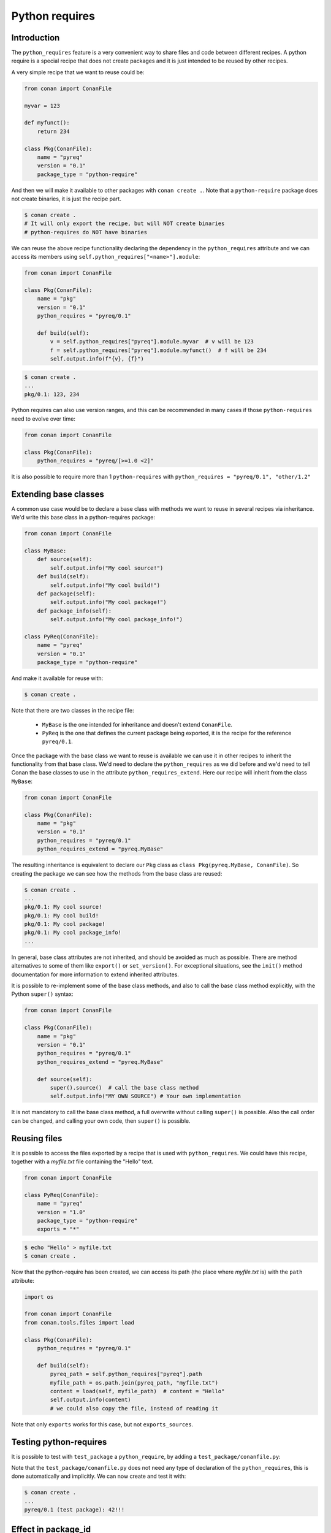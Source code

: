 .. _reference_extensions_python_requires:

Python requires
===============


Introduction
------------

The ``python_requires`` feature is a very convenient way to share files and code between
different recipes. A python require is a special recipe that does not create packages and
it is just intended to be reused by other recipes.

A very simple recipe that we want to reuse could be:

.. code-block:: python
    
    from conan import ConanFile

    myvar = 123

    def myfunct():
        return 234

    class Pkg(ConanFile):
        name = "pyreq"
        version = "0.1"
        package_type = "python-require"

     
And then we will make it available to other packages with ``conan create .``. Note that a ``python-require``
package does not create binaries, it is just the recipe part.

.. code-block:: bash

    $ conan create .
    # It will only export the recipe, but will NOT create binaries
    # python-requires do NOT have binaries


We can reuse the above recipe functionality declaring the dependency in the ``python_requires``
attribute and we can access its members using ``self.python_requires["<name>"].module``:

.. code-block:: python
    
    from conan import ConanFile

    class Pkg(ConanFile):
        name = "pkg"
        version = "0.1"
        python_requires = "pyreq/0.1"

        def build(self):  
            v = self.python_requires["pyreq"].module.myvar  # v will be 123
            f = self.python_requires["pyreq"].module.myfunct()  # f will be 234
            self.output.info(f"{v}, {f}")


.. code-block:: bash

    $ conan create . 
    ...
    pkg/0.1: 123, 234


Python requires can also use version ranges, and this can be recommended in many cases if those ``python-requires``
need to evolve over time:

.. code-block:: python
    
    from conan import ConanFile

    class Pkg(ConanFile):
        python_requires = "pyreq/[>=1.0 <2]"


It is also possible to require more than 1 ``python-requires`` with ``python_requires = "pyreq/0.1", "other/1.2"``

Extending base classes
----------------------

A common use case would be to declare a base class with methods we want to reuse in several
recipes via inheritance. We'd write this base class in a python-requires package: 

.. code-block:: python

    from conan import ConanFile

    class MyBase:
        def source(self):
            self.output.info("My cool source!")
        def build(self):
            self.output.info("My cool build!")
        def package(self):
            self.output.info("My cool package!")
        def package_info(self):
            self.output.info("My cool package_info!")

    class PyReq(ConanFile):
        name = "pyreq"
        version = "0.1"
        package_type = "python-require"


And make it available for reuse with:

.. code-block:: bash

    $ conan create .


Note that there are two classes in the recipe file:

 * ``MyBase`` is the one intended for inheritance and doesn't extend ``ConanFile``.
 * ``PyReq`` is the one that defines the current package being exported, it is the recipe
   for the reference ``pyreq/0.1``.


Once the package with the base class we want to reuse is available we can use it in other
recipes to inherit the functionality from that base class. We'd need to declare the
``python_requires`` as we did before and we'd need to tell Conan the base classes to use
in the attribute ``python_requires_extend``. Here our recipe will inherit from the
class ``MyBase``:


.. code-block:: python
    
    from conan import ConanFile

    class Pkg(ConanFile):
        name = "pkg"
        version = "0.1"
        python_requires = "pyreq/0.1"
        python_requires_extend = "pyreq.MyBase"


The resulting inheritance is equivalent to declare our ``Pkg`` class as ``class Pkg(pyreq.MyBase, ConanFile)``.
So creating the package we can see how the methods from the base class are reused:

.. code-block:: bash

    $ conan create .
    ...
    pkg/0.1: My cool source!
    pkg/0.1: My cool build!
    pkg/0.1: My cool package!
    pkg/0.1: My cool package_info!
    ...


In general, base class attributes are not inherited, and should be avoided as much as possible.
There are method alternatives to some of them like ``export()`` or ``set_version()``.
For exceptional situations, see the ``init()`` method documentation for more information to extend inherited attributes.

It is possible to re-implement some of the base class methods, and also to call the base class 
method explicitly, with the Python ``super()`` syntax:

.. code-block:: python
    
    from conan import ConanFile

    class Pkg(ConanFile):
        name = "pkg"
        version = "0.1"
        python_requires = "pyreq/0.1"
        python_requires_extend = "pyreq.MyBase"

        def source(self):
            super().source()  # call the base class method
            self.output.info("MY OWN SOURCE") # Your own implementation

It is not mandatory to call the base class method, a full overwrite without calling ``super()`` is possible. Also the call order can be changed, and calling your own code, then ``super()`` is possible.

            
Reusing files
-------------

It is possible to access the files exported by a recipe that is used with ``python_requires``.
We could have this recipe, together with a *myfile.txt* file containing the "Hello" text.

.. code-block:: python

    from conan import ConanFile

    class PyReq(ConanFile):
        name = "pyreq"
        version = "1.0"
        package_type = "python-require"
        exports = "*"


.. code-block:: bash

    $ echo "Hello" > myfile.txt
    $ conan create .


Now that the python-require has been created, we can access its path (the place where *myfile.txt* is) with the
``path`` attribute:

.. code-block:: python

    import os

    from conan import ConanFile
    from conan.tools.files import load

    class Pkg(ConanFile):
        python_requires = "pyreq/0.1"

        def build(self):
            pyreq_path = self.python_requires["pyreq"].path
            myfile_path = os.path.join(pyreq_path, "myfile.txt")
            content = load(self, myfile_path)  # content = "Hello"
            self.output.info(content)
            # we could also copy the file, instead of reading it


Note that only ``exports`` works for this case, but not ``exports_sources``.


Testing python-requires
-----------------------

It is possible to test with ``test_package`` a ``python_require``, by adding a ``test_package/conanfile.py``:

.. code-block:: python
    :caption: conanfile.py

    from conan import ConanFile

    def mynumber():
        return 42

    class PyReq(ConanFile):
        name = "pyreq"
        version = "1.0"
        package_type = "python-require"


.. code-block:: python
    :caption: test_package/conanfile.py

    from conan import ConanFile

    class Tool(ConanFile):
        def test(self):
            pyreq = self.python_requires["pyreq"].module
            mynumber = pyreq.mynumber()
            self.output.info("{}!!!".format(mynumber))


Note that the ``test_package/conanfile.py`` does not need any type of declaration of the ``python_requires``, this is done
automatically and implicitly. We can now create and test it with:

.. code-block:: bash
    
    $ conan create .
    ...
    pyreq/0.1 (test package): 42!!!


Effect in package_id
--------------------

The ``python_requires`` will affect the ``package_id`` of the **consumer packages** using those dependencies.
By default, the policy is ``minor_mode``, which means:

- Changes to the **patch** version of the **revision** of a python-require will not affect the package ID. So depending
  on ``"pyreq/1.2.3"`` or ``"pyreq/1.2.4"`` will result in identical package ID (both will be mapped
  to ``"pyreq/1.2.Z"`` in the hash computation). Bump the patch version if you want to change your
  common code, but you don't want the consumers to be affected or to fire a re-build of the dependants.
- Changes to the **minor** version will produce a different package ID. So if you depend
  on ``"pyreq/1.2.3"``, and you bump the version to ``"pyreq/1.3.0"``, then, you will need to build
  new binaries that are using that new python-require. Bump the minor or major version if you want to
  make sure that packages requiring this python-require will be built using these changes in the code.

In most cases using a version-range ``python_requires = "pyreq/[>=1.0 <2.0]"`` is the right approach, because that means
the **major** version bumps are not included because they would require changes in the consumers themselves. It is then
possible to release a new major version of the ``pyreq/2.0``, and have consumers gradually change their requirements to
``python_requires = "pyreq/[>=2.0 <3.0]"``, fix the recipes, and move forward without breaking the whole project.

As with the regular ``requires``, this default can be customized with the ``core.package_id:default_python_mode`` configuration. 

It is also possible to customize the effect of ``python_requires`` per package, using the ``package_id()``
method:

  .. code-block:: python

    from conan import ConanFile

    class Pkg(ConanFile):
        python_requires ="pyreq/[>=1.0]"
        def package_id(self):
            self.info.python_requires.patch_mode()



Resolution of python_requires
-----------------------------

There are few important things that should be taken into account when using ``python_requires``:

- Python requires recipes are loaded by the interpreter just once, and they are common to
  all consumers. Do not use any global state in the ``python_requires`` recipes.
- Python requires are private to the consumers. They are not transitive. Different consumers
  can require different versions of the same ``python-require``. Being private, they cannot
  be overriden from downstream in any way.
- ``python_requires`` cannot use regular ``requires`` or ``tool_requires``.
- ``python_requires`` cannot be "aliased".
- ``python_requires`` can use native python ``import`` to other python files, as long as these are
  exported together with the recipe.
- ``python_requires`` can be used as editable packages too.
- ``python_requires`` are locked in lockfiles, to guarantee reproducibility, in the same way that other ``requires`` and ``tool_requires`` are locked.


.. note:: 

  **Best practices**

  - Even if ``python-requires`` can ``python_requires`` transitively other ``python-requires`` recipes, this is discouraged. Multiple level inheritance and reuse can become quite complex and difficult to manage, it is recommended to keep the hierarchy flat. 
  - Do not try to mix Python inheritance with ``python_requires_extend`` inheritance mechanisms, they are incompatible and can break.
  - Do not use multiple inheritance for ``python-requires``
